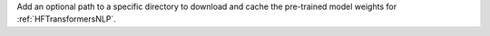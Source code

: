 Add an optional path to a specific directory to download and cache the pre-trained model weights for :ref:`HFTransformersNLP`.
